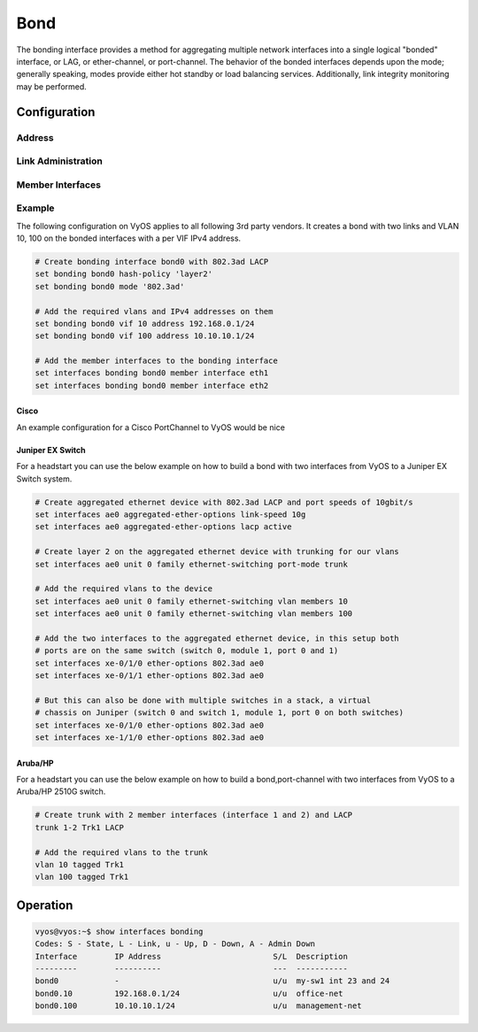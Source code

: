 .. _bond-interface:

####
Bond
####

The bonding interface provides a method for aggregating multiple network
interfaces into a single logical "bonded" interface, or LAG, or ether-channel,
or port-channel. The behavior of the bonded interfaces depends upon the mode;
generally speaking, modes provide either hot standby or load balancing services.
Additionally, link integrity monitoring may be performed.

Configuration
#############

Address
-------

.. cfgcmd:: set interfaces bonding <interface> address <address | dhcp | dhcpv6>

   Configure interface `<interface>` with one or more interface addresses.

   * **address** can be specified multiple times as IPv4 and/or IPv6 address,
     e.g. 192.0.2.1/24 and/or 2001:db8::1/64
   * **dhcp** interface address is received by DHCP from a DHCP server on this
     segment.
   * **dhcpv6** interface address is received by DHCPv6 from a DHCPv6 server on
     this segment.

   Example:

   .. code-block:: none

     set interfaces bonding bond0 address 192.0.2.1/24
     set interfaces bonding bond0 address 192.0.2.2/24
     set interfaces bonding bond0 address 2001:db8::ffff/64
     set interfaces bonding bond0 address 2001:db8:100::ffff/64


.. cfgcmd:: set interfaces bonding <interface> ipv6 address autoconf

   :abbr:`SLAAC (Stateless Address Autoconfiguration)`
   :rfc:`4862`. IPv6 hosts can configure themselves automatically when connected
   to an IPv6 network using the Neighbor Discovery Protocol via :abbr:`ICMPv6
   (Internet Control Message Protocol version 6)` router discovery messages.
   When first connected to a network, a host sends a link-local router
   solicitation multicast request for its configuration parameters; routers
   respond to such a request with a router advertisement packet that contains
   Internet Layer configuration parameters.

   .. note:: This method automatically disables IPv6 traffic forwarding on the
      interface in question.


.. cfgcmd:: set interfaces bonding <interface> ipv6 address eui64 <prefix>

   :abbr:`EUI-64 (64-Bit Extended Unique Identifier)` as specified in
   :rfc:`4291` allows a host to assign iteslf a unique 64-Bit IPv6 address.

   .. code-block:: none

     set interfaces bonding bond0 ipv6 address eui64 2001:db8:beef::/64


Link Administration
-------------------

.. cfgcmd:: set interfaces bonding <interface> description <description>

   Assign given `<description>` to interface. Description will also be passed
   to SNMP monitoring systems.


.. cfgcmd:: set interfaces bonding <interface> disable

   Disable given `<interface>`. It will be placed in administratively down
   (``A/D``) state.

.. cfgcmd:: set interfaces bonding <interface> mac <mac-address>

   Configure user defined :abbr:`MAC (Media Access Control)` address on given
   `<interface>`.

.. cfgcmd:: set interfaces bonding <interface> mode <mode>

   Specifies one of the bonding policies. The default is 802.3ad. Possible
   values are:

   * **802.3ad** - IEEE 802.3ad Dynamic link aggregation. Creates aggregation
     groups that share the same speed and duplex settings. Utilizes all slaves
     in the active aggregator according to the 802.3ad specification.

     Slave selection for outgoing traffic is done according to the transmit
     hash policy, which may be changed from the default simple XOR policy via
     the :cfgcmd:`hash-policy` option, documented below.

     .. note:: Not all transmit policies may be 802.3ad compliant, particularly
        in regards to the packet mis-ordering requirements of section 43.2.4
        of the 802.3ad standard.

   * **active-backup** - Active-backup policy: Only one slave in the bond is
     active. A different slave becomes active if, and only if, the active slave
     fails. The bond's MAC address is externally visible on only one port
     (network adapter) to avoid confusing the switch.

     When a failover occurs in active-backup mode, bonding will issue one or
     more gratuitous ARPs on the newly active slave. One gratuitous ARP is
     issued for the bonding master interface and each VLAN interfaces
     configured above it, provided that the interface has at least one IP
     address configured. Gratuitous ARPs issued for VLAN interfaces are tagged
     with the appropriate VLAN id.

     This mode provides fault tolerance. The :cfgcmd:`primary` option,
     documented below, affects the behavior of this mode.

   * **broadcast** - Broadcast policy: transmits everything on all slave
     interfaces.

     This mode provides fault tolerance.

   * **round-robin** - Round-robin policy: Transmit packets in sequential
     order from the first available slave through the last.

     This mode provides load balancing and fault tolerance.

   * **transmit-load-balance** - Adaptive transmit load balancing: channel
     bonding that does not require any special switch support.

     Incoming traffic is received by the current slave. If the receiving slave
     fails, another slave takes over the MAC address of the failed receiving
     slave.

   * **adaptive-load-balance** - Adaptive load balancing: includes
     transmit-load-balance plus receive load balancing for IPV4 traffic, and
     does not require any special switch support. The receive load balancing
     is achieved by ARP negotiation. The bonding driver intercepts the ARP
     Replies sent by the local system on their way out and overwrites the
     source hardware address with the unique hardware address of one of the
     slaves in the bond such that different peers use different hardware
     addresses for the server.

     Receive traffic from connections created by the server is also balanced.
     When the local system sends an ARP Request the bonding driver copies and
     saves the peer's IP information from the ARP packet. When the ARP Reply
     arrives from the peer, its hardware address is retrieved and the bonding
     driver initiates an ARP reply to this peer assigning it to one of the
     slaves in the bond. A problematic outcome of using ARP negotiation for
     balancing is that each time that an ARP request is broadcast it uses the
     hardware address of the bond. Hence, peers learn the hardware address
     of the bond and the balancing of receive traffic collapses to the current
     slave. This is handled by sending updates (ARP Replies) to all the peers
     with their individually assigned hardware address such that the traffic
     is redistributed. Receive traffic is also redistributed when a new slave
     is added to the bond and when an inactive slave is re-activated. The
     receive load is distributed sequentially (round robin) among the group
     of highest speed slaves in the bond.

     When a link is reconnected or a new slave joins the bond the receive
     traffic is redistributed among all active slaves in the bond by initiating
     ARP Replies with the selected MAC address to each of the clients. The
     updelay parameter (detailed below) must be set to a value equal or greater
     than the switch's forwarding delay so that the ARP Replies sent to the
     peers will not be blocked by the switch.

   * **xor-hash** - XOR policy: Transmit based on the selected transmit
     hash policy.  The default policy is a simple [(source MAC address XOR'd
     with destination MAC address XOR packet type ID) modulo slave count].
     Alternate transmit policies may be selected via the :cfgcmd:`hash-policy`
     option, described below.

     This mode provides load balancing and fault tolerance.

.. cfgcmd:: set interfaces bonding <interface> hash-policy <policy>

   * **layer2** - Uses XOR of hardware MAC addresses and packet type ID field
     to generate the hash. The formula is

     .. code-block:: none

       hash = source MAC XOR destination MAC XOR packet type ID
       slave number = hash modulo slave count

     This algorithm will place all traffic to a particular network peer on
     the same slave.

     This algorithm is 802.3ad compliant.

   * **layer2+3** - This policy uses a combination of layer2 and layer3
     protocol information to generate the hash. Uses XOR of hardware MAC
     addresses and IP addresses to generate the hash. The formula is:

     .. code-block:: none

       hash = source MAC XOR destination MAC XOR packet type ID
       hash = hash XOR source IP XOR destination IP
       hash = hash XOR (hash RSHIFT 16)
       hash = hash XOR (hash RSHIFT 8)

     And then hash is reduced modulo slave count.

     If the protocol is IPv6 then the source and destination addresses are
     first hashed using ipv6_addr_hash.

     This algorithm will place all traffic to a particular network peer on the
     same slave. For non-IP traffic, the formula is the same as for the layer2
     transmit hash policy.

     This policy is intended to provide a more balanced distribution of traffic
     than layer2 alone, especially in environments where a layer3 gateway
     device is required to reach most destinations.

     This algorithm is 802.3ad compliant.

   * **layer3+4** - This policy uses upper layer protocol information, when
     available, to generate the hash. This allows for traffic to a particular
     network peer to span multiple slaves, although a single connection will
     not span multiple slaves.

     The formula for unfragmented TCP and UDP packets is

     .. code-block:: none

       hash = source port, destination port (as in the header)
       hash = hash XOR source IP XOR destination IP
       hash = hash XOR (hash RSHIFT 16)
       hash = hash XOR (hash RSHIFT 8)

     And then hash is reduced modulo slave count.

     If the protocol is IPv6 then the source and destination addresses are
     first hashed using ipv6_addr_hash.

     For fragmented TCP or UDP packets and all other IPv4 and IPv6 protocol
     traffic, the source and destination port information is omitted. For
     non-IP traffic, the formula is the same as for the layer2 transmit hash
     policy.

     This algorithm is not fully 802.3ad compliant. A single TCP or UDP
     conversation containing both fragmented and unfragmented packets will see
     packets striped across two interfaces. This may result in out of order
     delivery. Most traffic types will not meet this criteria, as TCP rarely
     fragments traffic, and most UDP traffic is not involved in extended
     conversations. Other implementations of 802.3ad may or may not tolerate
     this noncompliance.

.. cfgcmd:: set interfaces bonding <interface> primary <interface>

    An `<interface>` specifying which slave is the primary device. The specified
    device will always be the active slave while it is available. Only when the
    primary is off-line will alternate devices be used. This is useful when one
    slave is preferred over another, e.g., when one slave has higher throughput
    than another.

    The primary option is only valid for active-backup, transmit-load-balance,
    and adaptive-load-balance mode.

.. cfgcmd:: set interfaces bonding <interface> arp-monitor interval <time>

   Specifies the ARP link monitoring `<time>` in seconds.

   The ARP monitor works by periodically checking the slave devices to determine
   whether they have sent or received traffic recently (the precise criteria
   depends upon the bonding mode, and the state of the slave). Regular traffic
   is generated via ARP probes issued for the addresses specified by the
   :cfgcmd:`arp-monitor target` option.

   If ARP monitoring is used in an etherchannel compatible mode (modes
   round-robin and xor-hash), the switch should be configured in a mode that
   evenly distributes packets across all links. If the switch is configured to
   distribute the packets in an XOR fashion, all replies from the ARP targets
   will be received on the same link which could cause the other team members
   to fail.

   A value of 0 disables ARP monitoring. The default value is 0.

.. cfgcmd:: set interfaces bonding <interface> arp-monitor target <address>

   Specifies the IP addresses to use as ARP monitoring peers when
   :cfgcmd:`arp-monitor interval` option is > 0. These are the targets of the
   ARP request sent to determine the health of the link to the targets.

   Multiple target IP addresses can be specified. At least one IP address must
   be given for ARP monitoring to function.

   The maximum number of targets that can be specified is 16. The default value
   is no IP addresses.

Member Interfaces
-----------------

.. cfgcmd:: set interfaces bridge <interface> member interface <member>

   Enslave `<member>` interface to bond `<interface>`.

Example
-------

The following configuration on VyOS applies to all following 3rd party vendors.
It creates a bond with two links and VLAN 10, 100 on the bonded interfaces with
a per VIF IPv4 address.

.. code-block:: none

  # Create bonding interface bond0 with 802.3ad LACP
  set bonding bond0 hash-policy 'layer2'
  set bonding bond0 mode '802.3ad'

  # Add the required vlans and IPv4 addresses on them
  set bonding bond0 vif 10 address 192.168.0.1/24
  set bonding bond0 vif 100 address 10.10.10.1/24

  # Add the member interfaces to the bonding interface
  set interfaces bonding bond0 member interface eth1
  set interfaces bonding bond0 member interface eth2

Cisco
^^^^^

An example configuration for a Cisco PortChannel to VyOS would be nice

Juniper EX Switch
^^^^^^^^^^^^^^^^^

For a headstart you can use the below example on how to build a bond with two
interfaces from VyOS to a Juniper EX Switch system.

.. code-block:: none

  # Create aggregated ethernet device with 802.3ad LACP and port speeds of 10gbit/s
  set interfaces ae0 aggregated-ether-options link-speed 10g
  set interfaces ae0 aggregated-ether-options lacp active

  # Create layer 2 on the aggregated ethernet device with trunking for our vlans
  set interfaces ae0 unit 0 family ethernet-switching port-mode trunk

  # Add the required vlans to the device
  set interfaces ae0 unit 0 family ethernet-switching vlan members 10
  set interfaces ae0 unit 0 family ethernet-switching vlan members 100

  # Add the two interfaces to the aggregated ethernet device, in this setup both
  # ports are on the same switch (switch 0, module 1, port 0 and 1)
  set interfaces xe-0/1/0 ether-options 802.3ad ae0
  set interfaces xe-0/1/1 ether-options 802.3ad ae0

  # But this can also be done with multiple switches in a stack, a virtual
  # chassis on Juniper (switch 0 and switch 1, module 1, port 0 on both switches)
  set interfaces xe-0/1/0 ether-options 802.3ad ae0
  set interfaces xe-1/1/0 ether-options 802.3ad ae0

Aruba/HP
^^^^^^^^

For a headstart you can use the below example on how to build a bond,port-channel
with two interfaces from VyOS to a Aruba/HP 2510G switch.

.. code-block:: none

  # Create trunk with 2 member interfaces (interface 1 and 2) and LACP
  trunk 1-2 Trk1 LACP

  # Add the required vlans to the trunk
  vlan 10 tagged Trk1
  vlan 100 tagged Trk1

Operation
#########

.. code-block:: none

  vyos@vyos:~$ show interfaces bonding
  Codes: S - State, L - Link, u - Up, D - Down, A - Admin Down
  Interface        IP Address                        S/L  Description
  ---------        ----------                        ---  -----------
  bond0            -                                 u/u  my-sw1 int 23 and 24
  bond0.10         192.168.0.1/24                    u/u  office-net
  bond0.100        10.10.10.1/24                     u/u  management-net
